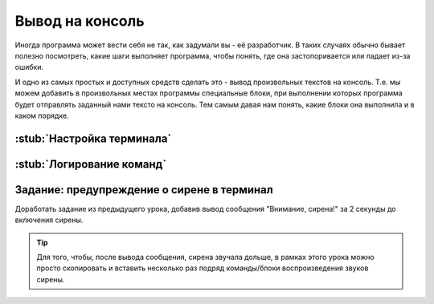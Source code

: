 .. _serial:

Вывод на консоль
************************

Иногда программа может вести себя не так, как задумали вы - её разработчик.
В таких случаях обычно бывает полезно посмотреть,
какие шаги выполняет программа, чтобы понять,
где она застопоривается или падает из-за ошибки.

И одно из самых простых и доступных средств сделать это -
вывод произвольных текстов на консоль.
Т.е. мы можем добавить в произвольных местах программы специальные блоки,
при выполнении которых программа будет отправлять заданный нами тексто
на консоль. Тем самым давая нам понять, какие блоки она выполнила
и в каком порядке.

.. _serial-setup:

:stub:`Настройка терминала`
===========================
.. ПО и скорость


.. _serial-logs:

:stub:`Логирование команд`
==========================

.. _serial-homework:

Задание: предупреждение о сирене в терминал
===================================================

Доработать задание из предыдущего урока,
добавив вывод сообщения "Внимание, сирена!" за 2 секунды до включения сирены.

.. tip:: Для того, чтобы, после вывода сообщения, сирена звучала дольше,
       в рамках этого урока можно просто скопировать и вставить
       несколько раз подряд команды/блоки воспроизведения звуков сирены.
